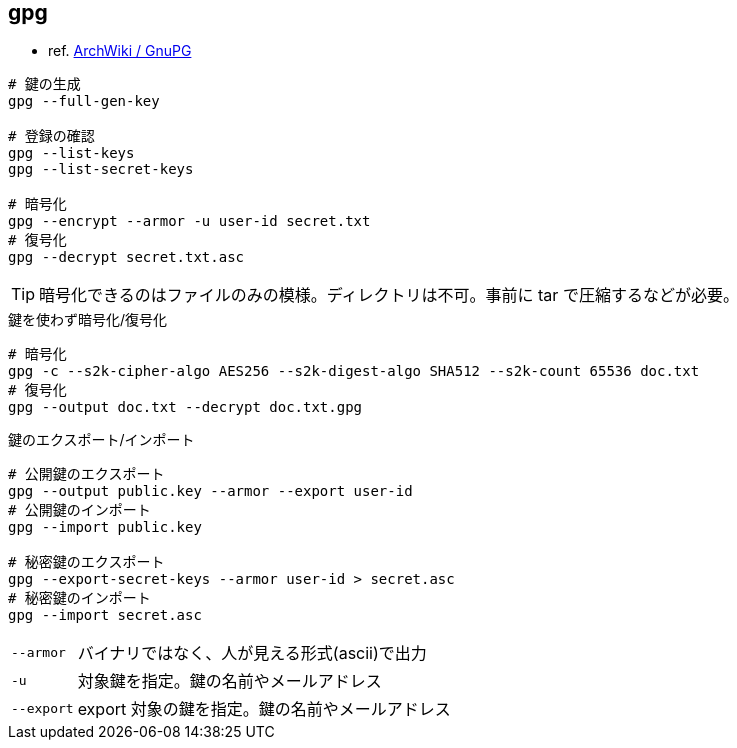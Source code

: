== gpg

* ref. https://wiki.archlinux.jp/index.php/GnuPG[ArchWiki / GnuPG]

[source,bash]
----
# 鍵の生成
gpg --full-gen-key

# 登録の確認
gpg --list-keys
gpg --list-secret-keys

# 暗号化
gpg --encrypt --armor -u user-id secret.txt
# 復号化
gpg --decrypt secret.txt.asc
----

[TIP]
====
暗号化できるのはファイルのみの模様。ディレクトリは不可。事前に tar で圧縮するなどが必要。
====

[source,bash]
.鍵を使わず暗号化/復号化
----
# 暗号化
gpg -c --s2k-cipher-algo AES256 --s2k-digest-algo SHA512 --s2k-count 65536 doc.txt
# 復号化
gpg --output doc.txt --decrypt doc.txt.gpg
----

[source,bash]
.鍵のエクスポート/インポート
----
# 公開鍵のエクスポート
gpg --output public.key --armor --export user-id
# 公開鍵のインポート
gpg --import public.key

# 秘密鍵のエクスポート
gpg --export-secret-keys --armor user-id > secret.asc
# 秘密鍵のインポート
gpg --import secret.asc
----

[horizontal]
`--armor`:: バイナリではなく、人が見える形式(ascii)で出力
`-u`:: 対象鍵を指定。鍵の名前やメールアドレス
`--export`:: export 対象の鍵を指定。鍵の名前やメールアドレス
